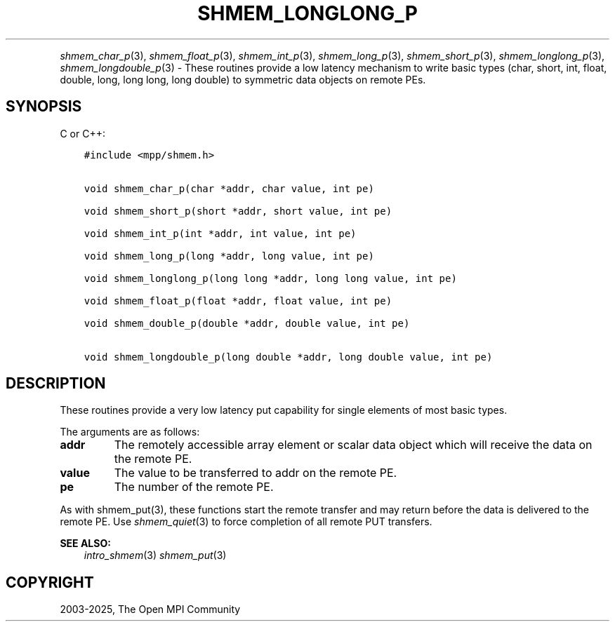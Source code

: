 .\" Man page generated from reStructuredText.
.
.TH "SHMEM_LONGLONG_P" "3" "May 30, 2025" "" "Open MPI"
.
.nr rst2man-indent-level 0
.
.de1 rstReportMargin
\\$1 \\n[an-margin]
level \\n[rst2man-indent-level]
level margin: \\n[rst2man-indent\\n[rst2man-indent-level]]
-
\\n[rst2man-indent0]
\\n[rst2man-indent1]
\\n[rst2man-indent2]
..
.de1 INDENT
.\" .rstReportMargin pre:
. RS \\$1
. nr rst2man-indent\\n[rst2man-indent-level] \\n[an-margin]
. nr rst2man-indent-level +1
.\" .rstReportMargin post:
..
.de UNINDENT
. RE
.\" indent \\n[an-margin]
.\" old: \\n[rst2man-indent\\n[rst2man-indent-level]]
.nr rst2man-indent-level -1
.\" new: \\n[rst2man-indent\\n[rst2man-indent-level]]
.in \\n[rst2man-indent\\n[rst2man-indent-level]]u
..
.INDENT 0.0
.INDENT 3.5
.UNINDENT
.UNINDENT
.sp
\fI\%shmem_char_p\fP(3), \fI\%shmem_float_p\fP(3), \fI\%shmem_int_p\fP(3),
\fI\%shmem_long_p\fP(3), \fI\%shmem_short_p\fP(3), \fI\%shmem_longlong_p\fP(3),
\fI\%shmem_longdouble_p\fP(3) \- These routines provide a low latency
mechanism to write basic types (char, short, int, float, double, long,
long long, long double) to symmetric data objects on remote PEs.
.SH SYNOPSIS
.sp
C or C++:
.INDENT 0.0
.INDENT 3.5
.sp
.nf
.ft C
#include <mpp/shmem.h>


void shmem_char_p(char *addr, char value, int pe)

void shmem_short_p(short *addr, short value, int pe)

void shmem_int_p(int *addr, int value, int pe)

void shmem_long_p(long *addr, long value, int pe)

void shmem_longlong_p(long long *addr, long long value, int pe)

void shmem_float_p(float *addr, float value, int pe)

void shmem_double_p(double *addr, double value, int pe)

void shmem_longdouble_p(long double *addr, long double value, int pe)
.ft P
.fi
.UNINDENT
.UNINDENT
.SH DESCRIPTION
.sp
These routines provide a very low latency put capability for single
elements of most basic types.
.sp
The arguments are as follows:
.INDENT 0.0
.TP
.B addr
The remotely accessible array element or scalar data object which
will receive the data on the remote PE.
.TP
.B value
The value to be transferred to addr on the remote PE.
.TP
.B pe
The number of the remote PE.
.UNINDENT
.sp
As with shmem_put(3), these functions start the remote transfer and
may return before the data is delivered to the remote PE. Use
\fI\%shmem_quiet\fP(3) to force completion of all remote PUT transfers.
.sp
\fBSEE ALSO:\fP
.INDENT 0.0
.INDENT 3.5
\fIintro_shmem\fP(3) \fIshmem_put\fP(3)
.UNINDENT
.UNINDENT
.SH COPYRIGHT
2003-2025, The Open MPI Community
.\" Generated by docutils manpage writer.
.
